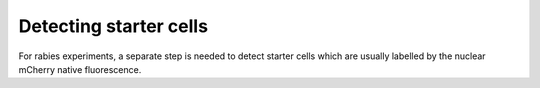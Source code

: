 Detecting starter cells
=======================

For rabies experiments, a separate step is needed to detect starter cells which are
usually labelled by the nuclear mCherry native fluorescence.
